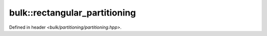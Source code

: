bulk::rectangular_partitioning
==============================

Defined in header `<bulk/partitioning/partitioning.hpp>`.

.. doxygenclass:: bulk::rectangular_partitioning
    :project: bulk
